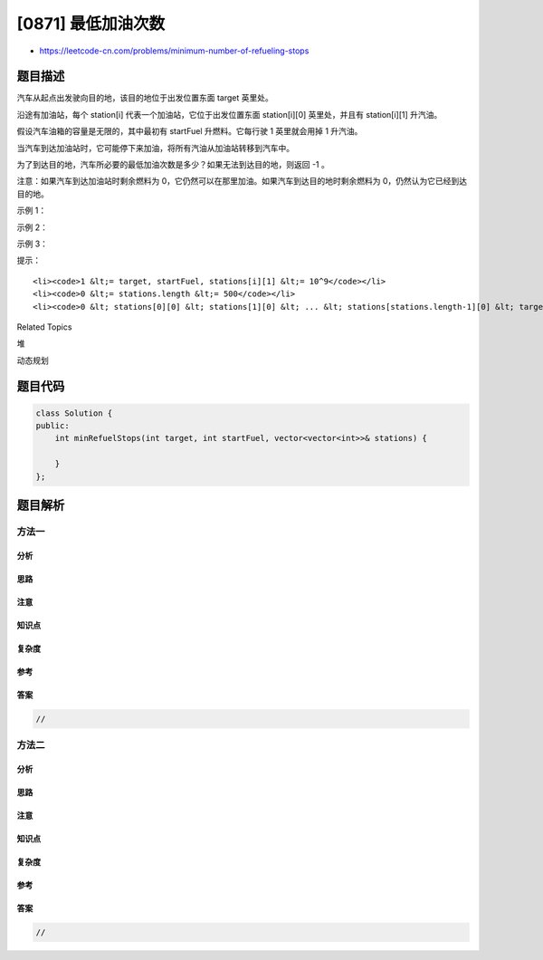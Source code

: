 [0871] 最低加油次数
===================

-  https://leetcode-cn.com/problems/minimum-number-of-refueling-stops

题目描述
--------

.. raw:: html

   <p>

汽车从起点出发驶向目的地，该目的地位于出发位置东面 target 英里处。

.. raw:: html

   </p>

.. raw:: html

   <p>

沿途有加油站，每个 station[i] 代表一个加油站，它位于出发位置东面 station[i][0] 英里处，并且有 station[i][1] 升汽油。

.. raw:: html

   </p>

.. raw:: html

   <p>

假设汽车油箱的容量是无限的，其中最初有 startFuel 升燃料。它每行驶 1
英里就会用掉 1 升汽油。

.. raw:: html

   </p>

.. raw:: html

   <p>

当汽车到达加油站时，它可能停下来加油，将所有汽油从加油站转移到汽车中。

.. raw:: html

   </p>

.. raw:: html

   <p>

为了到达目的地，汽车所必要的最低加油次数是多少？如果无法到达目的地，则返回
-1 。

.. raw:: html

   </p>

.. raw:: html

   <p>

注意：如果汽车到达加油站时剩余燃料为
0，它仍然可以在那里加油。如果汽车到达目的地时剩余燃料为
0，仍然认为它已经到达目的地。

.. raw:: html

   </p>

.. raw:: html

   <p>

 

.. raw:: html

   </p>

.. raw:: html

   <p>

示例 1：

.. raw:: html

   </p>

.. raw:: html

   <pre><strong>输入：</strong>target = 1, startFuel = 1, stations = []
   <strong>输出：</strong>0
   <strong>解释：</strong>我们可以在不加油的情况下到达目的地。
   </pre>

.. raw:: html

   <p>

示例 2：

.. raw:: html

   </p>

.. raw:: html

   <pre><strong>输入：</strong>target = 100, startFuel = 1, stations = [[10,100]]
   <strong>输出：</strong>-1
   <strong>解释：</strong>我们无法抵达目的地，甚至无法到达第一个加油站。
   </pre>

.. raw:: html

   <p>

示例 3：

.. raw:: html

   </p>

.. raw:: html

   <pre><strong>输入：</strong>target = 100, startFuel = 10, stations = [[10,60],[20,30],[30,30],[60,40]]
   <strong>输出：</strong>2
   <strong>解释：</strong>
   我们出发时有 10 升燃料。
   我们开车来到距起点 10 英里处的加油站，消耗 10 升燃料。将汽油从 0 升加到 60 升。
   然后，我们从 10 英里处的加油站开到 60 英里处的加油站（消耗 50 升燃料），
   并将汽油从 10 升加到 50 升。然后我们开车抵达目的地。
   我们沿途在1两个加油站停靠，所以返回 2 。
   </pre>

.. raw:: html

   <p>

 

.. raw:: html

   </p>

.. raw:: html

   <p>

提示：

.. raw:: html

   </p>

.. raw:: html

   <ol>

::

    <li><code>1 &lt;= target, startFuel, stations[i][1] &lt;= 10^9</code></li>
    <li><code>0 &lt;= stations.length &lt;= 500</code></li>
    <li><code>0 &lt; stations[0][0] &lt; stations[1][0] &lt; ... &lt; stations[stations.length-1][0] &lt; target</code></li>

.. raw:: html

   </ol>

.. raw:: html

   <div>

.. raw:: html

   <div>

Related Topics

.. raw:: html

   </div>

.. raw:: html

   <div>

.. raw:: html

   <li>

堆

.. raw:: html

   </li>

.. raw:: html

   <li>

动态规划

.. raw:: html

   </li>

.. raw:: html

   </div>

.. raw:: html

   </div>

题目代码
--------

.. code:: cpp

    class Solution {
    public:
        int minRefuelStops(int target, int startFuel, vector<vector<int>>& stations) {

        }
    };

题目解析
--------

方法一
~~~~~~

分析
^^^^

思路
^^^^

注意
^^^^

知识点
^^^^^^

复杂度
^^^^^^

参考
^^^^

答案
^^^^

.. code:: cpp

    //

方法二
~~~~~~

分析
^^^^

思路
^^^^

注意
^^^^

知识点
^^^^^^

复杂度
^^^^^^

参考
^^^^

答案
^^^^

.. code:: cpp

    //
